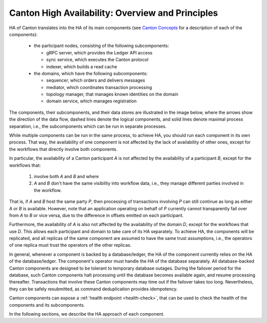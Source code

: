 ..
     Copyright (c) 2022 Digital Asset (Switzerland) GmbH and/or its affiliates
..
    
..
     Proprietary code. All rights reserved.

Canton High Availability: Overview and Principles
-------------------------------------------------

HA of Canton translates into the HA of its main components (see `Canton Concepts <https://docs.daml.com/concepts/glossary.html#canton-concepts>`__ for a description of each of the components):

  - the participant nodes, consisting of the following subcomponents:

    - gRPC server, which provides the Ledger API access

    - sync service, which executes the Canton protocol

    - indexer, which builds a read cache

  - the domains, which have the following subcomponents:

    - sequencer, which orders and delivers messages

    - mediator, which coordinates transaction processing

    - topology manager, that manages known identities on the domain

    - domain service, which manages registration

The components, their subcomponents, and their data stores are illustrated in the image below, where the arrows show the direction of the data flow, dashed lines denote the logical components, and solid lines denote maximal process separation, i.e., the subcomponents which can be run in separate processes.

.. _components-for-ha:
.. https://lucid.app/lucidchart/c6fc5988-ddcc-41e8-b7f0-c9d6db94f575/edit?invitationId=inv_b0ac9514-778a-426f-a61d-aa3f77d3b204
.. image:: images/canton-components-for-ha.svg
   :align: center
   :width: 100%

While multiple components can be run in the same process, to achieve HA, you should run each component in its own process.
That way, the availability of one component is not affected by the lack of availability of other ones, except for the workflows that directly involve both components.

In particular, the availability of a Canton participant `A` is not affected by the availability of a participant `B`, except for the workflows that:

  1. involve both `A` and `B` and where
  2. `A` and `B` don't have the same visibility into workflow data, i.e., they manage different parties involved in the workflow.

That is, if `A` and `B` host the same party `P`, then processing of transactions involving `P` can still continue as long as either `A` or `B` is available.
However, note that an application operating on behalf of `P` currently cannot
transparently fail over from `A` to `B` or vice versa, due to the difference in
offsets emitted on each participant.

Furthermore, the availability of `A` is also not affected by the availability of the domain `D`, except for the workflows that use `D`.
This allows each participant and domain to take care of its HA separately.
To achieve HA, the components will be replicated, and all replicas of the same component are assumed to have the same trust assumptions, i.e., the operators of one replica must trust the operators of the other replicas.

In general, whenever a component is backed by a database/ledger, the HA of the component currently relies on the HA of the database/ledger.
The component's operator must handle the HA of the database separately.
All database-backed Canton components are designed to be tolerant to temporary database outages.
During the failover period for the database, such Canton components halt processing until the database becomes available again, and resume processing thereafter.
Transactions that involve these Canton components may time out if the failover takes too long.
Nevertheless, they can be safely resubmitted, as command deduplication provides idempotency.

Canton components can expose a :ref:`health endpoint <health-check>`, that can be used to check the health of the components and its subcomponents.

In the following sections, we describe the HA approach of each component.
